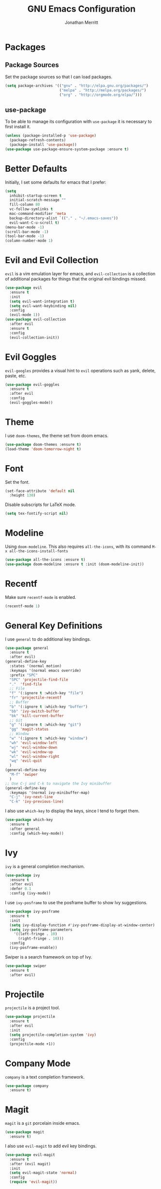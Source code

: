 #+AUTHOR: Jonathan Merritt
#+TITLE: GNU Emacs Configuration

* Packages
** Package Sources

Set the package sources so that I can load packages.

#+BEGIN_SRC emacs-lisp :tangle yes
  (setq package-archives '(("gnu" . "http://elpa.gnu.org/packages/")
                           ("melpa" . "http://melpa.org/packages/")
                           ("org" . "http://orgmode.org/elpa/")))
#+END_SRC

** use-package

To be able to manage its configuration with =use-package= it is necessary to
first install it.

#+BEGIN_SRC emacs-lisp :tangle yes
  (unless (package-installed-p 'use-package)
    (package-refresh-contents)
    (package-install 'use-package))
  (use-package use-package-ensure-system-package :ensure t)
#+END_SRC

* Better Defaults

Initially, I set some defaults for emacs that I prefer:

#+BEGIN_SRC emacs-lisp :tangle yes
  (setq
    inhibit-startup-screen t
    initial-scratch-message ""
    fill-column 80
    vc-follow-symlinks t
    mac-command-modifier 'meta
    backup-directory-alist `(("." . "~/.emacs-saves"))
    evil-want-C-u-scroll t)
  (menu-bar-mode -1)
  (scroll-bar-mode -1)
  (tool-bar-mode -1)
  (column-number-mode 1)
#+END_SRC

* Evil and Evil Collection

=evil= is a vim emulation layer for emacs, and =evil-collection= is a
collection of additional packages for things that the original evil
bindings missed.

#+BEGIN_SRC emacs-lisp :tangle yes
(use-package evil
  :ensure t
  :init
  (setq evil-want-integration t)
  (setq evil-want-keybinding nil)
  :config
  (evil-mode 1))
(use-package evil-collection
  :after evil
  :ensure t
  :config
  (evil-collection-init))
#+END_SRC

* Evil Goggles

=evil-googles= provides a visual hint to =evil= operations such as yank,
delete, paste, etc.

#+BEGIN_SRC emacs-lisp :tangle yes
  (use-package evil-goggles 
    :ensure t 
    :after evil
    :config
    (evil-goggles-mode))
#+END_SRC

* Theme

I use =doom-themes=, the theme set from doom emacs.

#+BEGIN_SRC emacs-lisp :tangle yes
  (use-package doom-themes :ensure t)
  (load-theme 'doom-tomorrow-night t) 
#+END_SRC

* Font

Set the font.

#+BEGIN_SRC emacs-lisp :tangle yes
  (set-face-attribute 'default nil
    :height 130)
#+END_SRC

Disable subscripts for LaTeX mode.

#+BEGIN_SRC emacs-lisp :tangle yes
  (setq tex-fontify-script nil)
#+END_SRC

* Modeline

Using =doom-modeline=. This also requires =all-the-icons=, with its
command =M-x all-the-icons-install-fonts=

#+BEGIN_SRC emacs-lisp :tangle yes
  (use-package all-the-icons :ensure t)
  (use-package doom-modeline :ensure t :init (doom-modeline-init))
#+END_SRC

* Recentf

Make sure =recentf-mode= is enabled.

#+BEGIN_SRC emacs-lisp :tangle yes
  (recentf-mode 1)
#+END_SRC

* General Key Definitions

I use =general= to do additional key bindings.

#+BEGIN_SRC emacs-lisp :tangle yes
  (use-package general
    :ensure t
    :after evil)
  (general-define-key
    :states '(normal motion)
    :keymaps '(normal emacs override)
    :prefix "SPC"
    "SPC" 'projectile-find-file
    "."  'find-file
    ;; File
    "f" '(:ignore t :which-key "file")
    "fr" 'projectile-recentf
    ;; Buffer
    "b" '(:ignore t :which-key "buffer")
    "bb" 'ivy-switch-buffer
    "bk" 'kill-current-buffer
    ;; Git
    "g" '(:ignore t :which-key "git")
    "gg" 'magit-status
    ;; Window
    "w" '(:ignore t :which-key "window")
    "wh" 'evil-window-left
    "wj" 'evil-window-down
    "wk" 'evil-window-up
    "wl" 'evil-window-right
    "wq" 'evil-quit
    )
  (general-define-key
    "M-f" 'swiper
    )
  ;; Use C-j and C-k to navigate the Ivy minibuffer
  (general-define-key
    :keymaps '(normal ivy-minibuffer-map)
    "C-j" 'ivy-next-line
    "C-k" 'ivy-previous-line)
#+END_SRC

I also use =which-key= to display the keys, since I tend to forget
them.

#+BEGIN_SRC emacs-lisp :tangle yes
  (use-package which-key
    :ensure t
    :after general
    :config (which-key-mode))
#+END_SRC

* Ivy

=ivy= is a general completion mechanism.

#+BEGIN_SRC emacs-lisp :tangle yes
  (use-package ivy
    :ensure t
    :after evil
    :defer 0.1
    :config (ivy-mode))
#+END_SRC

I use =ivy-posframe= to use the posframe buffer to show Ivy
suggestions.

#+BEGIN_SRC emacs-lisp :tangle yes
  (use-package ivy-posframe
    :ensure t
    :init
    (setq ivy-display-function #'ivy-posframe-display-at-window-center)
    (setq ivy-posframe-parameters
      '((left-fringe . 10)
        (right-fringe . 10)))
    :config
    (ivy-posframe-enable))
#+END_SRC

Swiper is a search framework on top of Ivy.

#+BEGIN_SRC emacs-lisp :tangle yes
  (use-package swiper
    :ensure t
    :after evil)
#+END_SRC

* Projectile

=projectile= is a project tool.

#+BEGIN_SRC emacs-lisp :tangle yes
  (use-package projectile 
    :ensure t
    :after evil
    :init
    (setq projectile-completion-system 'ivy)
    :config
    (projectile-mode +1))
#+END_SRC

* Company Mode
  
=company= is a text completion framework.

#+BEGIN_SRC emacs-lisp :tangle yes
  (use-package company
    :ensure t)
#+END_SRC

* Magit

=magit= is a =git= porcelain inside emacs.

#+BEGIN_SRC emacs-lisp :tangle yes
  (use-package magit
    :ensure t)
#+END_SRC

I also use =evil-magit= to add evil key bindings.

#+BEGIN_SRC emacs-lisp :tangle yes
  (use-package evil-magit
    :ensure t
    :after (evil magit)
    :init
    (setq evil-magit-state 'normal)
    :config
    (require 'evil-magit))
#+END_SRC

* Languages
** Haskell

I use =haskell-mode= only.

#+BEGIN_SRC emacs-lisp :tangle yes
  (use-package haskell-mode
    :ensure t)
#+END_SRC

** Rust

Setup for the Rust language.

#+BEGIN_SRC emacs-lisp :tangle yes
  (use-package rust-mode
    :ensure t
    :after company
    :config
    (add-hook 'rust-mode-hook #'racer-mode))
#+END_SRC

Racer is a mode for completion.

#+BEGIN_SRC emacs-lisp :tangle yes
  (use-package racer
    :ensure t
    :after rust
    :config
    (add-hook 'racer-mode-hook #'company-mode))
#+END_SRC

** Markdown

#+BEGIN_SRC emacs-lisp :tangle yes
  (use-package markdown-mode
    :ensure t
    :mode (("README\\.md\\'" . gfm-mode)
           ("\\.md\\'" . markdown-mode))
    :init (setq markdown-command "multimarkdown"))
#+END_SRC

